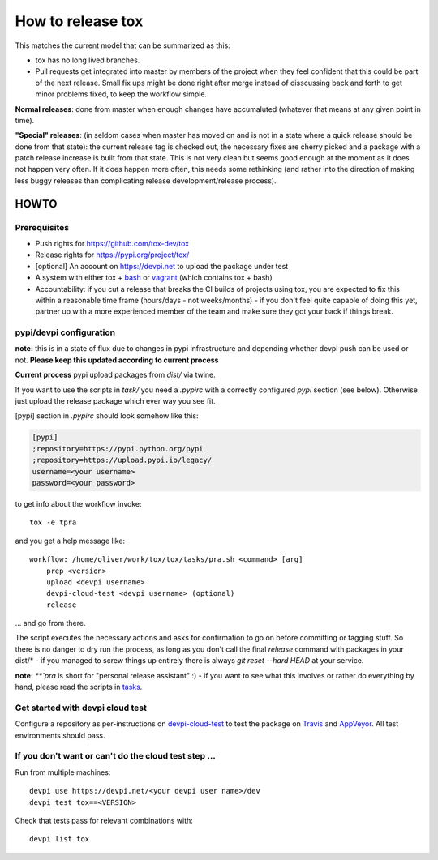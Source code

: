 ==================
How to release tox
==================

This matches the current model that can be summarized as this:

* tox has no long lived branches.

* Pull requests get integrated into master by members of the project when they feel confident that this could be part of the next release. Small fix ups might be done right after merge instead of disscussing back and forth to get minor problems fixed, to keep the workflow simple.

**Normal releases**: done from master when enough changes have accumaluted (whatever that means at any given point in time).

**"Special" releases**: (in seldom cases when master has moved on and is not in a state where a quick release should be done from that state): the current release tag is checked out, the necessary fixes are cherry picked and a package with a patch release increase is built from that state. This is not very clean but seems good enough at the moment as it does not happen very often. If it does happen more often, this needs some rethinking (and rather into the direction of making less buggy releases than complicating release development/release process).

HOWTO
=====

Prerequisites
-------------

* Push rights for https://github.com/tox-dev/tox
* Release rights for https://pypi.org/project/tox/
* [optional] An account on https://devpi.net to upload the package under test
* A system with either tox + `bash <https://www.gnu.org/software/bash/>`_ or `vagrant <https://github.com/tox-dev/tox/blob/master/Vagrantfile>`_ (which contains tox + bash)
* Accountability: if you cut a release that breaks the CI builds of projects using tox, you are expected to fix this within a reasonable time frame (hours/days - not weeks/months) - if you don't feel quite capable of doing this yet, partner up with a more experienced member of the team and make sure they got your back if things break.

pypi/devpi configuration
------------------------

**note:** this is in a state of flux due to changes in pypi infrastructure and depending whether devpi push can be used or not. **Please keep this updated according to current process**

**Current process** pypi upload packages from `dist/` via twine.

If you want to use the scripts in `task/` you need a `.pypirc` with a correctly configured `pypi` section (see below). Otherwise just upload the release package which ever way you see fit.

[pypi] section in `.pypirc` should look somehow like this:

.. code-block:: ini

    [pypi]
    ;repository=https://pypi.python.org/pypi
    ;repository=https://upload.pypi.io/legacy/
    username=<your username>
    password=<your password>


to get info about the workflow invoke::

    tox -e tpra

and you get a help message like::


    workflow: /home/oliver/work/tox/tox/tasks/pra.sh <command> [arg]
        prep <version>
        upload <devpi username>
        devpi-cloud-test <devpi username> (optional)
        release

... and go from there.

The script executes the necessary actions and asks for confirmation to go on before committing or tagging stuff. So there is no danger to dry run the process, as long as you don't call the final `release` command with packages in your dist/* - if you managed to screw things up entirely there is always `git reset --hard HEAD` at your service.

**note:** `**`pra` is short for "personal release assistant" :) - if you want to see what this involves or rather do everything by hand, please read the scripts in `tasks <https://github.com/tox-dev/tox/tree/master/tasks>`_.


Get started with devpi cloud test
---------------------------------

Configure a repository as per-instructions on devpi-cloud-test_ to test the package on Travis_ and AppVeyor_. All test environments should pass.

If you don't want or can't do the cloud test step ...
-----------------------------------------------------

Run from multiple machines::

   devpi use https://devpi.net/<your devpi user name>/dev
   devpi test tox==<VERSION>

Check that tests pass for relevant combinations with::

   devpi list tox

.. _devpi-cloud-test: https://github.com/obestwalter/devpi-cloud-test
.. _AppVeyor: https://www.appveyor.com/
.. _Travis: https://travis-ci.org
